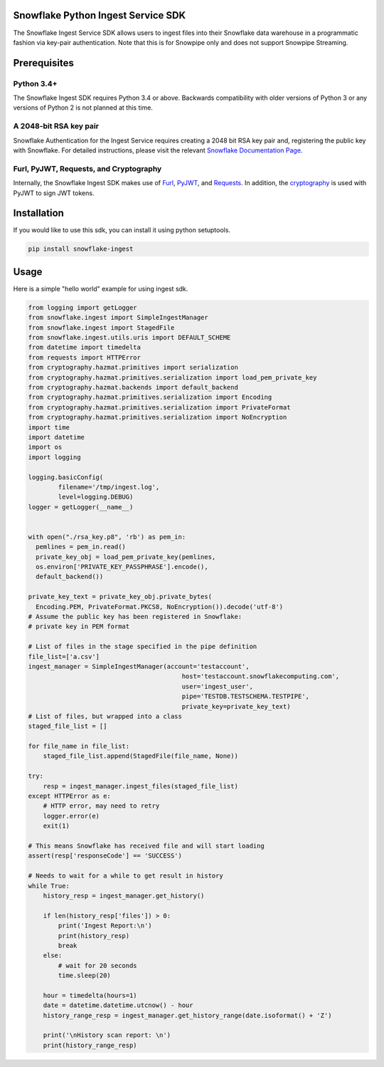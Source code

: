 Snowflake Python Ingest Service SDK 
===================================


.. image:: http://img.shields.io/:license-Apache%202-brightgreen.svg
    :target: http://www.apache.org/licenses/LICENSE-2.0.txt

.. image:: https://travis-ci.org/snowflakedb/snowflake-ingest-python.svg?branch=master
    :target: https://travis-ci.org/snowflakedb/snowflake-ingest-python

.. image:: https://codecov.io/gh/snowflakedb/snowflake-ingest-python/branch/master/graph/badge.svg
    :target: https://codecov.io/gh/snowflakedb/snowflake-ingest-python

.. image:: https://badge.fury.io/py/snowflake-ingest.svg
    :target: https://pypi.python.org/pypi/snowflake-ingest

The Snowflake Ingest Service SDK allows users to ingest files into their Snowflake data warehouse in a programmatic
fashion via key-pair authentication. Note that this is for Snowpipe only and does not support Snowpipe Streaming.

Prerequisites
=============

Python 3.4+
-----------
The Snowflake Ingest SDK requires Python 3.4 or above. Backwards compatibility with older versions of Python 3
or any versions of Python 2 is not planned at this time.


A 2048-bit RSA key pair
-----------------------
Snowflake Authentication for the Ingest Service requires creating a 2048 bit
RSA key pair and, registering the public key with Snowflake. For detailed instructions,
please visit the relevant `Snowflake Documentation Page <https://docs.snowflake.com/en/user-guide/authentication.html>`_.


Furl, PyJWT, Requests, and Cryptography
---------------------------------------

Internally, the Snowflake Ingest SDK makes use of `Furl <https://github.com/gruns/furl>`_, 
`PyJWT <https://github.com/jpadilla/pyjwt>`_, and `Requests <https://github.com/psf/requests>`_.
In addition, the `cryptography <https://github.com/pyca/cryptography>`_ is used with PyJWT to sign JWT tokens.


Installation
============ 
If you would like to use this sdk, you can install it using python setuptools.

.. code-block:: bash

    pip install snowflake-ingest
    
Usage
=====
Here is a simple "hello world" example for using ingest sdk.

.. code-block:: python
    
    from logging import getLogger
    from snowflake.ingest import SimpleIngestManager
    from snowflake.ingest import StagedFile
    from snowflake.ingest.utils.uris import DEFAULT_SCHEME
    from datetime import timedelta
    from requests import HTTPError
    from cryptography.hazmat.primitives import serialization
    from cryptography.hazmat.primitives.serialization import load_pem_private_key
    from cryptography.hazmat.backends import default_backend
    from cryptography.hazmat.primitives.serialization import Encoding
    from cryptography.hazmat.primitives.serialization import PrivateFormat
    from cryptography.hazmat.primitives.serialization import NoEncryption
    import time
    import datetime
    import os
    import logging

    logging.basicConfig(
            filename='/tmp/ingest.log',
            level=logging.DEBUG)
    logger = getLogger(__name__)


    with open("./rsa_key.p8", 'rb') as pem_in:
      pemlines = pem_in.read()
      private_key_obj = load_pem_private_key(pemlines,
      os.environ['PRIVATE_KEY_PASSPHRASE'].encode(),
      default_backend())

    private_key_text = private_key_obj.private_bytes(
      Encoding.PEM, PrivateFormat.PKCS8, NoEncryption()).decode('utf-8')
    # Assume the public key has been registered in Snowflake:
    # private key in PEM format

    # List of files in the stage specified in the pipe definition
    file_list=['a.csv']
    ingest_manager = SimpleIngestManager(account='testaccount',
                                             host='testaccount.snowflakecomputing.com',
                                             user='ingest_user',
                                             pipe='TESTDB.TESTSCHEMA.TESTPIPE',
                                             private_key=private_key_text)
    # List of files, but wrapped into a class
    staged_file_list = []

    for file_name in file_list:
        staged_file_list.append(StagedFile(file_name, None))

    try:
        resp = ingest_manager.ingest_files(staged_file_list)
    except HTTPError as e:
        # HTTP error, may need to retry
        logger.error(e)
        exit(1)

    # This means Snowflake has received file and will start loading
    assert(resp['responseCode'] == 'SUCCESS')

    # Needs to wait for a while to get result in history
    while True:
        history_resp = ingest_manager.get_history()

        if len(history_resp['files']) > 0:
            print('Ingest Report:\n')
            print(history_resp)
            break
        else:
            # wait for 20 seconds
            time.sleep(20)

        hour = timedelta(hours=1)
        date = datetime.datetime.utcnow() - hour
        history_range_resp = ingest_manager.get_history_range(date.isoformat() + 'Z')

        print('\nHistory scan report: \n')
        print(history_range_resp)
